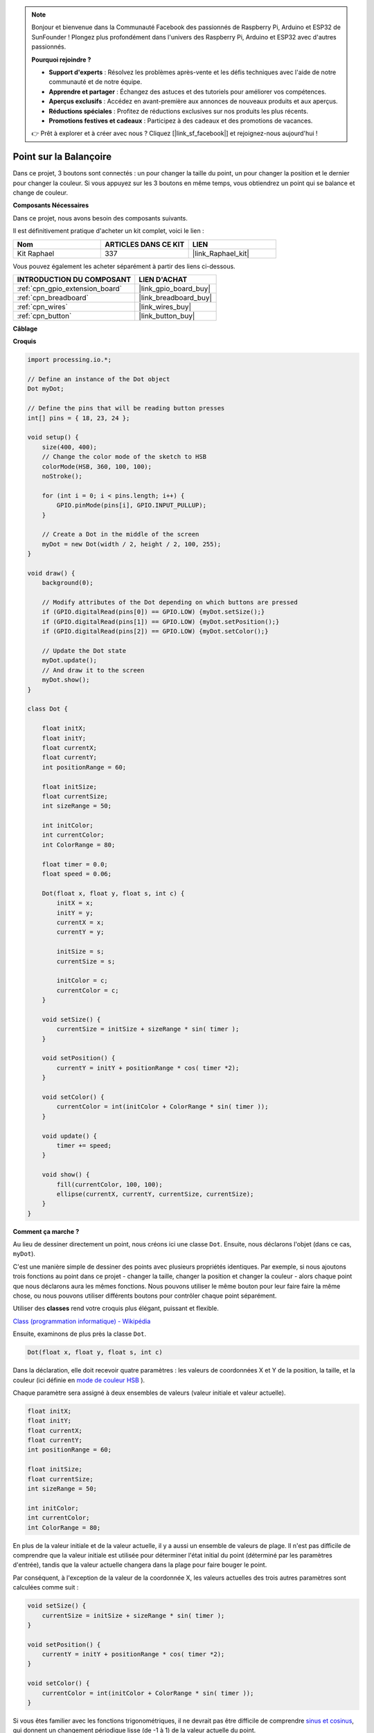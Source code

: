 .. note::

    Bonjour et bienvenue dans la Communauté Facebook des passionnés de Raspberry Pi, Arduino et ESP32 de SunFounder ! Plongez plus profondément dans l'univers des Raspberry Pi, Arduino et ESP32 avec d'autres passionnés.

    **Pourquoi rejoindre ?**

    - **Support d'experts** : Résolvez les problèmes après-vente et les défis techniques avec l'aide de notre communauté et de notre équipe.
    - **Apprendre et partager** : Échangez des astuces et des tutoriels pour améliorer vos compétences.
    - **Aperçus exclusifs** : Accédez en avant-première aux annonces de nouveaux produits et aux aperçus.
    - **Réductions spéciales** : Profitez de réductions exclusives sur nos produits les plus récents.
    - **Promotions festives et cadeaux** : Participez à des cadeaux et des promotions de vacances.

    👉 Prêt à explorer et à créer avec nous ? Cliquez [|link_sf_facebook|] et rejoignez-nous aujourd'hui !

.. _point_sur_la_balançoire:

Point sur la Balançoire
================================

Dans ce projet, 3 boutons sont connectés : un pour changer la taille du point, un pour changer la position et le dernier pour changer la couleur. Si vous appuyez sur les 3 boutons en même temps, vous obtiendrez un point qui se balance et change de couleur.

.. image:: img/dancing_dot.png

**Composants Nécessaires**

Dans ce projet, nous avons besoin des composants suivants.

Il est définitivement pratique d'acheter un kit complet, voici le lien : 

.. list-table::
    :widths: 20 20 20
    :header-rows: 1

    *   - Nom	
        - ARTICLES DANS CE KIT
        - LIEN
    *   - Kit Raphael
        - 337
        - |link_Raphael_kit|

Vous pouvez également les acheter séparément à partir des liens ci-dessous.

.. list-table::
    :widths: 30 20
    :header-rows: 1

    *   - INTRODUCTION DU COMPOSANT
        - LIEN D'ACHAT

    *   - :ref:`cpn_gpio_extension_board`
        - |link_gpio_board_buy|
    *   - :ref:`cpn_breadboard`
        - |link_breadboard_buy|
    *   - :ref:`cpn_wires`
        - |link_wires_buy|
    *   - :ref:`cpn_button`
        - |link_button_buy|

**Câblage**

.. image:: img/circuit_dancing_dot.png
**Croquis**

.. code-block:: arduino

    import processing.io.*;

    // Define an instance of the Dot object
    Dot myDot;

    // Define the pins that will be reading button presses
    int[] pins = { 18, 23, 24 };

    void setup() {
        size(400, 400);
        // Change the color mode of the sketch to HSB
        colorMode(HSB, 360, 100, 100);
        noStroke();

        for (int i = 0; i < pins.length; i++) {
            GPIO.pinMode(pins[i], GPIO.INPUT_PULLUP);
        }

        // Create a Dot in the middle of the screen 
        myDot = new Dot(width / 2, height / 2, 100, 255);
    }

    void draw() {
        background(0); 

        // Modify attributes of the Dot depending on which buttons are pressed
        if (GPIO.digitalRead(pins[0]) == GPIO.LOW) {myDot.setSize();} 
        if (GPIO.digitalRead(pins[1]) == GPIO.LOW) {myDot.setPosition();} 
        if (GPIO.digitalRead(pins[2]) == GPIO.LOW) {myDot.setColor();} 

        // Update the Dot state
        myDot.update();
        // And draw it to the screen
        myDot.show();
    }

    class Dot { 

        float initX;
        float initY;
        float currentX;
        float currentY;
        int positionRange = 60;

        float initSize;
        float currentSize;
        int sizeRange = 50;

        int initColor;
        int currentColor;
        int ColorRange = 80;

        float timer = 0.0;
        float speed = 0.06;

        Dot(float x, float y, float s, int c) {
            initX = x;
            initY = y;
            currentX = x;
            currentY = y;

            initSize = s;
            currentSize = s;

            initColor = c;
            currentColor = c;
        }

        void setSize() {
            currentSize = initSize + sizeRange * sin( timer );
        }

        void setPosition() {
            currentY = initY + positionRange * cos( timer *2);
        }

        void setColor() {
            currentColor = int(initColor + ColorRange * sin( timer ));
        }

        void update() {
            timer += speed;
        }

        void show() {
            fill(currentColor, 100, 100); 
            ellipse(currentX, currentY, currentSize, currentSize);
        }
    }
**Comment ça marche ?**

Au lieu de dessiner directement un point, nous créons ici une classe ``Dot``.
Ensuite, nous déclarons l'objet (dans ce cas, ``myDot``).

C'est une manière simple de dessiner des points avec plusieurs propriétés identiques. 
Par exemple, si nous ajoutons trois fonctions au point dans ce projet - changer la taille, 
changer la position et changer la couleur - alors chaque point que nous déclarons aura les 
mêmes fonctions. Nous pouvons utiliser le même bouton pour leur faire faire la même chose, 
ou nous pouvons utiliser différents boutons pour contrôler chaque point séparément.

Utiliser des **classes** rend votre croquis plus élégant, puissant et flexible.

`Class (programmation informatique) - Wikipédia <https://fr.wikipedia.org/wiki/Classe_(informatique)>`_

Ensuite, examinons de plus près la classe ``Dot``. 

.. code-block:: arduino

    Dot(float x, float y, float s, int c)

Dans la déclaration, elle doit recevoir quatre paramètres : les valeurs de coordonnées X et Y de la position, la taille, et la couleur (ici définie en `mode de couleur HSB <https://fr.wikipedia.org/wiki/Teinte_Saturation_Valeur>`_ ).

Chaque paramètre sera assigné à deux ensembles de valeurs (valeur initiale et valeur actuelle).

.. code-block:: arduino

    float initX;
    float initY;
    float currentX;
    float currentY;
    int positionRange = 60;

    float initSize;
    float currentSize;
    int sizeRange = 50;

    int initColor;
    int currentColor;
    int ColorRange = 80;

En plus de la valeur initiale et de la valeur actuelle, il y a aussi un ensemble de valeurs de plage. Il n'est pas difficile de comprendre que la valeur initiale est utilisée pour déterminer l'état initial du point (déterminé par les paramètres d'entrée), tandis que la valeur actuelle changera dans la plage pour faire bouger le point.

Par conséquent, à l'exception de la valeur de la coordonnée X, les valeurs actuelles des trois autres paramètres sont calculées comme suit :

.. code-block:: arduino

    void setSize() {
        currentSize = initSize + sizeRange * sin( timer );
    }

    void setPosition() {
        currentY = initY + positionRange * cos( timer *2);
    }

    void setColor() {
        currentColor = int(initColor + ColorRange * sin( timer ));
    }

Si vous êtes familier avec les fonctions trigonométriques, il ne devrait pas être difficile de 
comprendre `sinus et cosinus <https://fr.wikipedia.org/wiki/Sinus>`_, qui donnent un changement 
périodique lisse (de -1 à 1) de la valeur actuelle du point.

Nous devons également ajouter une variable, ``timer``, pour la variation périodique. Elle ajoute 
la valeur fixe dans la méthode ``update()`` et est appelée dans ``draw()``.

.. code-block:: arduino

    void update() {
        timer += speed;
    }

Enfin, le point est affiché en fonction de la valeur actuelle en utilisant la méthode ``show()``, qui est également appelée dans ``draw()``.

.. code-block:: arduino

    void show() {
        fill(currentColor, 100, 100); 
        ellipse(currentX, currentY, currentSize, currentSize);
    }

**Que faire de plus ?**

Ayant maîtrisé l'utilisation des classes, vous pouvez déjà dessiner plusieurs points avec les mêmes propriétés, alors pourquoi ne pas essayer de faire quelque chose de plus cool ?
Par exemple, que diriez-vous de dessiner un système binaire stable, ou de créer un jeu 'DUET' ?
